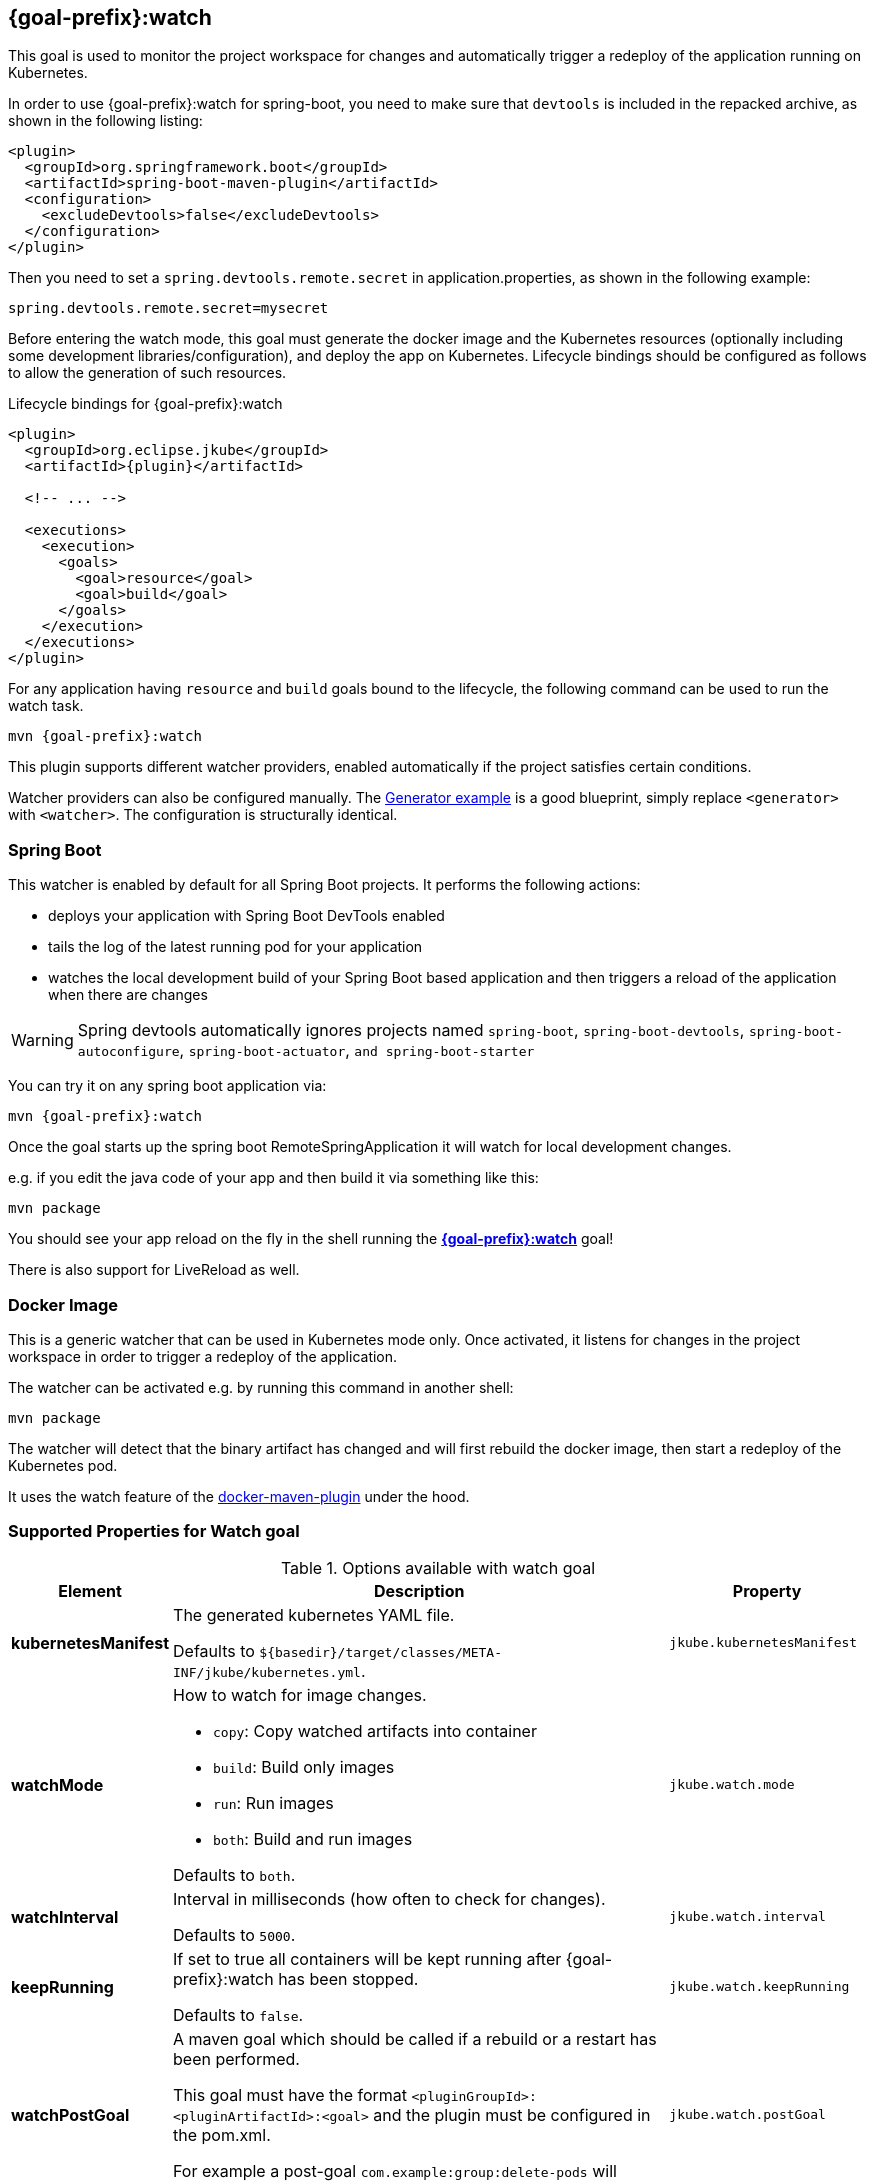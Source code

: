 
[[jkube:watch]]
== *{goal-prefix}:watch*

This goal is used to monitor the project workspace for changes and automatically trigger a redeploy of the application
running on Kubernetes.

In order to use {goal-prefix}:watch for spring-boot, you need to make sure that `devtools` is included in the repacked
archive, as shown in the following listing:

[source,xml,indent=0,subs="verbatim,quotes,attributes"]
----
<plugin>
  <groupId>org.springframework.boot</groupId>
  <artifactId>spring-boot-maven-plugin</artifactId>
  <configuration>
    <excludeDevtools>false</excludeDevtools>
  </configuration>
</plugin>
----

Then you need to set a `spring.devtools.remote.secret` in application.properties, as shown in the following example:

----
spring.devtools.remote.secret=mysecret
----

Before entering the watch mode, this goal must generate the docker image and the Kubernetes resources
(optionally including some development libraries/configuration),
and deploy the app on Kubernetes. Lifecycle bindings should be configured as follows to allow
the generation of such resources.

.Lifecycle bindings for {goal-prefix}:watch
[source,xml,indent=0,subs="verbatim,quotes,attributes"]
----
<plugin>
  <groupId>org.eclipse.jkube</groupId>
  <artifactId>{plugin}</artifactId>

  <!-- ... -->

  <executions>
    <execution>
      <goals>
        <goal>resource</goal>
        <goal>build</goal>
      </goals>
    </execution>
  </executions>
</plugin>
----

For any application having `resource` and `build` goals bound to the lifecycle, the following
command can be used to run the watch task.

[source, bash, subs="+attributes"]
----
mvn {goal-prefix}:watch
----

This plugin supports different watcher providers, enabled automatically if the project satisfies certain conditions.

Watcher providers can also be configured manually. The <<generator-example,Generator example>> is a good blueprint, simply replace `<generator>` with `<watcher>`. The configuration is structurally identical.

[[watcher-spring-boot]]
=== Spring Boot

This watcher is enabled by default for all Spring Boot projects. It performs the following actions:

* deploys your application with Spring Boot DevTools enabled
* tails the log of the latest running pod for your application
* watches the local development build of your Spring Boot based application and then triggers a reload of the application when there are changes

WARNING: Spring devtools automatically ignores projects named `spring-boot`, `spring-boot-devtools`,
         `spring-boot-autoconfigure`, `spring-boot-actuator`, `and spring-boot-starter`

You can try it on any spring boot application via:

[source, sh, subs="+attributes"]
----
mvn {goal-prefix}:watch
----

Once the goal starts up the spring boot RemoteSpringApplication it will watch for local development changes.

e.g. if you edit the java code of your app and then build it via something like this:

[source, sh, subs="+attributes"]
----
mvn package
----

You should see your app reload on the fly in the shell running the <<jkube:watch>> goal!

There is also support for LiveReload as well.


[[watcher-docker-image]]
=== Docker Image

This is a generic watcher that can be used in Kubernetes mode only. Once activated, it listens for changes in the project workspace
 in order to trigger a redeploy of the application.

The watcher can be activated e.g. by running this command in another shell:

[source, sh, subs="+attributes"]
----
mvn package
----

The watcher will detect that the binary artifact has changed and will first rebuild the docker image,
then start a redeploy of the Kubernetes pod.

It uses the watch feature of the https://dmp.fabric8.io/#docker:watch[docker-maven-plugin] under the hood.
[[Supported-Properties-Watch]]
=== Supported Properties for Watch goal

.Options available with watch goal
[cols="1,6,1"]
|===
| Element | Description | Property

| *kubernetesManifest*
| The generated kubernetes YAML file.

  Defaults to `${basedir}/target/classes/META-INF/jkube/kubernetes.yml`.
| `jkube.kubernetesManifest`

| *watchMode*
a|
How to watch for image changes.

* `copy`: Copy watched artifacts into container
* `build`: Build only images
* `run`: Run images
* `both`: Build and run images

Defaults to `both`.

| `jkube.watch.mode`

| *watchInterval*
| Interval in milliseconds (how often to check for changes).

  Defaults to `5000`.
| `jkube.watch.interval`

| *keepRunning*
| If set to true all containers will be kept running after {goal-prefix}:watch has been stopped.

  Defaults to `false`.
| `jkube.watch.keepRunning`

| *watchPostGoal*
| A maven goal which should be called if a rebuild or a restart has been performed.

  This goal must have the format `<pluginGroupId>:<pluginArtifactId>:<goal>` and the plugin must be
  configured in the pom.xml.

  For example a post-goal `com.example:group:delete-pods` will trigger the `delete-pods`
  goal of this hypothetic example.
| `jkube.watch.postGoal`

| *watchPostExec*
| A command which is executed within the container after files are copied into this container
  when watchMode is copy. Note that this container must be running.

| `jkube.watch.postExec`

| *keepContainer*
| If this is set to `false` (and `keepRunning` is disabled) then all containers will be removed after
  they have been stopped.

  Defaults to `false`.
| `jkube.watch.keepContainer`

| *removeVolumes*
| If set to `true` remove any volumes associated with the container as well.

  This option will be ignored if either `keepContainer` or `keepRunning` is `true`.

  Defaults to `false`.
| `jkube.watch.removeVolumes`

| *watchShowLogs*
| If set to `true`, logs will be shown for watched container.
| `jkube.watch.showLogs`

| *watchFollow*
| If `watchShowLogs` is set to `false`, and there is a run image configuration, logs are followed
  if set to `true`.

  Defaults to `false`.
| `jkube.watch.follow`
|===